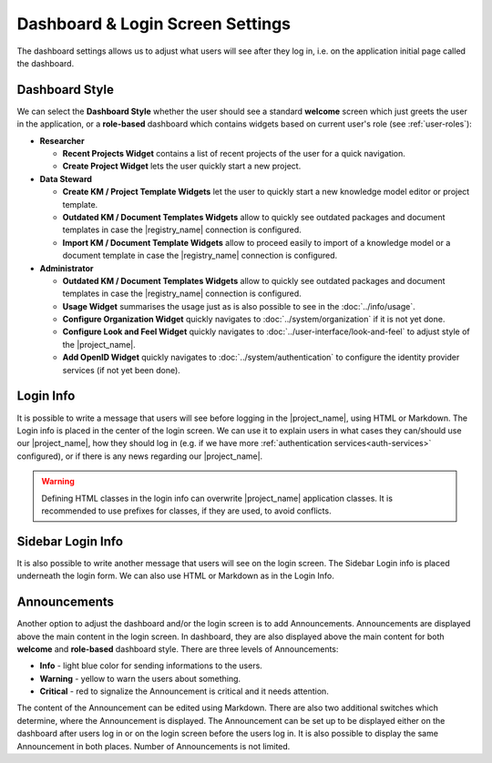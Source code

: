 Dashboard & Login Screen Settings
*********************************

The dashboard settings allows us to adjust what users will see after they log in, i.e. on the application initial page called the dashboard. 

Dashboard Style
===============

We can select the **Dashboard Style** whether the user should see a standard **welcome** screen which just greets the user in the application, or a **role-based** dashboard which contains widgets based on current user's role (see :ref:`user-roles`):

* **Researcher**

  * **Recent Projects Widget** contains a list of recent projects of the user for a quick navigation.

  * **Create Project Widget** lets the user quickly start a new project.

* **Data Steward**

  * **Create KM / Project Template Widgets** let the user to quickly start a new knowledge model editor or project template.

  * **Outdated KM / Document Templates Widgets** allow to quickly see outdated packages and document templates in case the |registry_name| connection is configured.

  * **Import KM / Document Template Widgets** allow to proceed easily to import of a knowledge model or a document template in case the |registry_name| connection is configured.

* **Administrator**

  * **Outdated KM / Document Templates Widgets** allow to quickly see outdated packages and document templates in case the |registry_name| connection is configured.

  * **Usage Widget** summarises the usage just as is also possible to see in the :doc:`../info/usage`.

  * **Configure Organization Widget** quickly navigates to :doc:`../system/organization` if it is not yet done.

  * **Configure Look and Feel Widget** quickly navigates to :doc:`../user-interface/look-and-feel` to adjust style of the |project_name|.

  * **Add OpenID Widget** quickly navigates to :doc:`../system/authentication` to configure the identity provider services (if not yet been done).


.. _login-info:

Login Info
==========

It is possible to write a message that users will see before logging in the |project_name|, using HTML or Markdown. The Login info is placed in the center of the login screen. We can use it to explain users in what cases they can/should use our |project_name|, how they should log in (e.g. if we have more :ref:`authentication services<auth-services>` configured), or if there is any news regarding our |project_name|.

.. WARNING::

  Defining HTML classes in the login info can overwrite |project_name| application classes. It is recommended to use prefixes for classes, if they are used, to avoid conflicts.


.. _sidebar-login-info:

Sidebar Login Info
==================

It is also possible to write another message that users will see on the login screen. The Sidebar Login info is placed underneath the login form. We can also use HTML or Markdown as in the Login Info.


.. _announcements:

Announcements
=============

Another option to adjust the dashboard and/or the login screen is to add Announcements. Announcements are displayed above the main content in the login screen. In dashboard, they are also displayed above the main content for both **welcome** and **role-based** dashboard style. There are three levels of Announcements:

* **Info** - light blue color for sending informations to the users.
* **Warning** - yellow to warn the users about something.
* **Critical** - red to signalize the Announcement is critical and it needs attention.

The content of the Announcement can be edited using Markdown. There are also two additional switches which determine, where the Announcement is displayed. The Announcement can be set up to be displayed either on the dashboard after users log in or on the login screen before the users log in. It is also possible to display the same Announcement in both places. Number of Announcements is not limited.
